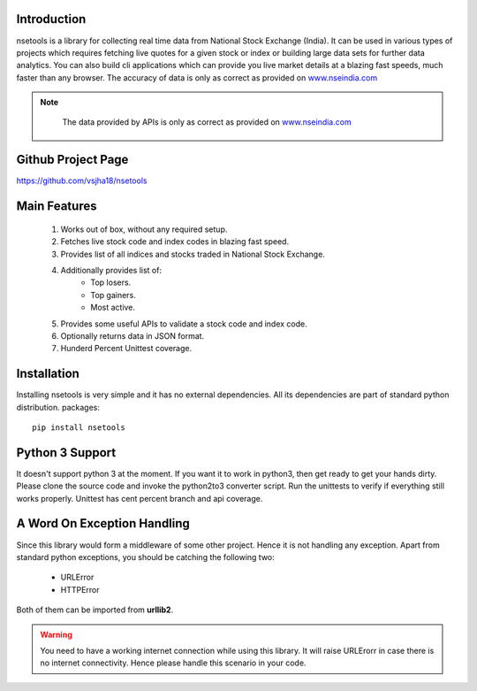 Introduction
============

nsetools is a library for collecting real time data from National Stock Exchange (India).
It can be used in various types of projects which requires fetching live quotes for a given
stock or index or building large data sets for further data analytics. You can also build cli
applications which can provide you live market details at a blazing fast speeds, much faster
than any browser. The accuracy of data is only as correct as provided on `www.nseindia.com`_

.. note:: 
    The data provided by APIs is only as correct as provided on `www.nseindia.com`_

 .. _www.nseindia.com: www.nseindia.com

Github Project Page
===================

`https://github.com/vsjha18/nsetools`_

.. _https://github.com/vsjha18/nsetools: https://github.com/vsjha18/nsetools

Main Features
=============

    #. Works out of box, without any required setup.
    #. Fetches live stock code and index codes in blazing fast speed.
    #. Provides list of all indices and stocks traded in National Stock Exchange.
    #. Additionally provides list of:
        * Top losers.
        * Top gainers.
        * Most active.
    #. Provides some useful APIs to validate a stock code and index code.
    #. Optionally returns data in JSON format.
    #. Hunderd Percent Unittest coverage.

Installation
============

Installing nsetools is very simple and it has no external dependencies. All its dependencies
are part of standard python distribution. 
packages::

    pip install nsetools


Python 3 Support
================

It doesn't support python 3 at the moment. If you want it to work in python3, then get ready 
to get your hands dirty. Please clone the source code and invoke the python2to3 converter 
script. Run the unittests to verify if everything still works properly. Unittest has cent 
percent branch and api coverage.

A Word On Exception Handling 
============================

Since this library would form a middleware of some other project. Hence it is not handling any 
exception. Apart from standard python exceptions, you should be catching the following two:

    * URLError
    * HTTPError 

Both of them can be imported from **urllib2**.


.. warning::

    You need to have a working internet connection while using this library. It will raise URLErorr 
    in case there is no internet connectivity. Hence please handle this scenario in your code.


